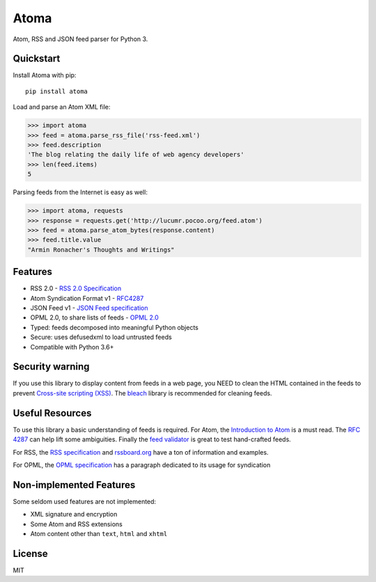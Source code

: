 Atoma
=====

.. image:: https://github.com/NicolasLM/atoma/actions/workflows/test.yml/badge.svg
    :target: https://github.com/NicolasLM/atoma/actions/workflows/test.yml
.. image:: https://codecov.io/gh/NicolasLM/atoma/branch/main/graph/badge.svg
    :target: https://codecov.io/gh/NicolasLM/atoma



Atom, RSS and JSON feed parser for Python 3.

Quickstart
----------

Install Atoma with pip::

   pip install atoma

Load and parse an Atom XML file:

.. code:: python

    >>> import atoma
    >>> feed = atoma.parse_rss_file('rss-feed.xml')
    >>> feed.description
    'The blog relating the daily life of web agency developers'
    >>> len(feed.items)
    5

Parsing feeds from the Internet is easy as well:

.. code:: python

    >>> import atoma, requests
    >>> response = requests.get('http://lucumr.pocoo.org/feed.atom')
    >>> feed = atoma.parse_atom_bytes(response.content)
    >>> feed.title.value
    "Armin Ronacher's Thoughts and Writings"

Features
--------

* RSS 2.0 - `RSS 2.0 Specification <http://cyber.harvard.edu/rss/rss.html>`_
* Atom Syndication Format v1 - `RFC4287 <https://tools.ietf.org/html/rfc4287>`_
* JSON Feed v1 - `JSON Feed specification <https://jsonfeed.org/version/1>`_
* OPML 2.0, to share lists of feeds - `OPML 2.0 <http://dev.opml.org/spec2.html>`_
* Typed: feeds decomposed into meaningful Python objects
* Secure: uses defusedxml to load untrusted feeds
* Compatible with Python 3.6+

Security warning
----------------

If you use this library to display content from feeds in a web page, you NEED
to clean the HTML contained in the feeds to prevent `Cross-site scripting (XSS)
<https://en.wikipedia.org/wiki/Cross-site_scripting>`_. The `bleach
<https://github.com/mozilla/bleach>`_ library is recommended for cleaning feeds.

Useful Resources
----------------

To use this library a basic understanding of feeds is required. For Atom, the
`Introduction to Atom <https://validator.w3.org/feed/docs/atom.html>`_ is a must
read. The `RFC 4287 <https://tools.ietf.org/html/rfc4287>`_ can help lift some
ambiguities. Finally the `feed validator <https://validator.w3.org/feed/>`_ is
great to test hand-crafted feeds.

For RSS, the `RSS specification <http://cyber.harvard.edu/rss/rss.html>`_ and
`rssboard.org <http://www.rssboard.org>`_ have a ton of information and
examples.

For OPML, the `OPML specification
<http://dev.opml.org/spec2.html#subscriptionLists>`_ has a paragraph dedicated
to its usage for syndication

Non-implemented Features
------------------------

Some seldom used features are not implemented:

* XML signature and encryption
* Some Atom and RSS extensions
* Atom content other than ``text``, ``html`` and ``xhtml``

License
-------

MIT
